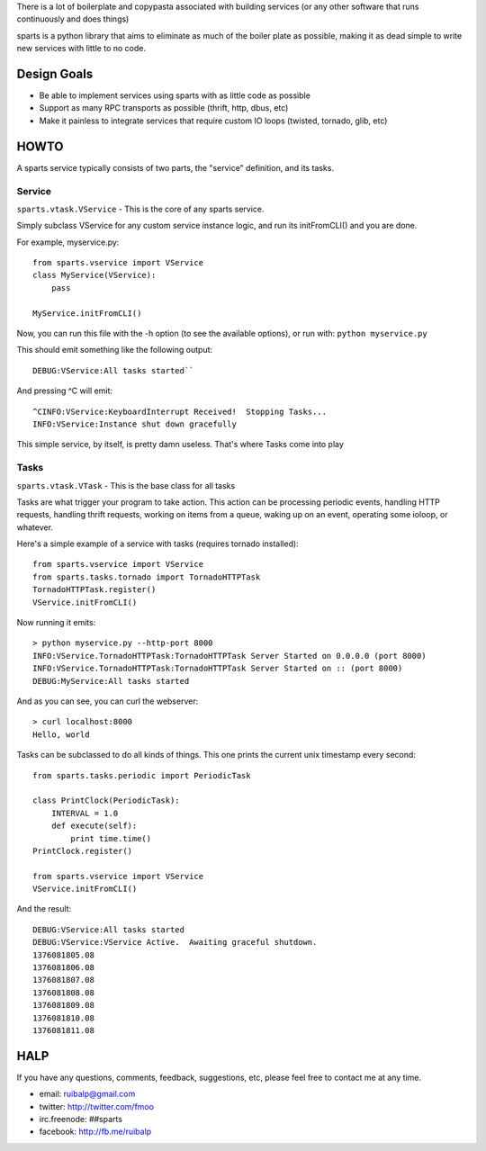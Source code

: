 There is a lot of boilerplate and copypasta associated with building
services (or any other software that runs continuously and does things)

sparts is a python library that aims to eliminate as much of the boiler
plate as possible, making it as dead simple to write new services with
little to no code.

Design Goals
============

-  Be able to implement services using sparts with as little code as
   possible
-  Support as many RPC transports as possible (thrift, http, dbus, etc)
-  Make it painless to integrate services that require custom IO loops
   (twisted, tornado, glib, etc)

HOWTO
=====

A sparts service typically consists of two parts, the "service"
definition, and its tasks.

Service
-------

``sparts.vtask.VService`` - This is the core of any sparts service.

Simply subclass VService for any custom service instance logic, and
run its initFromCLI() and you are done.

For example, myservice.py:

::

    from sparts.vservice import VService
    class MyService(VService):
        pass

    MyService.initFromCLI()

Now, you can run this file with the -h option (to see the available
options), or run with: ``python myservice.py``

This should emit something like the following output:

::

    DEBUG:VService:All tasks started``

And pressing ^C will emit:

::

    ^CINFO:VService:KeyboardInterrupt Received!  Stopping Tasks...
    INFO:VService:Instance shut down gracefully

This simple service, by itself, is pretty damn useless. That's where Tasks come into play

Tasks
-----

``sparts.vtask.VTask`` - This is the base class for all tasks

Tasks are what trigger your program to take action. This action can be
processing periodic events, handling HTTP requests, handling thrift
requests, working on items from a queue, waking up on an event,
operating some ioloop, or whatever.

Here's a simple example of a service with tasks (requires tornado
installed):

::

    from sparts.vservice import VService
    from sparts.tasks.tornado import TornadoHTTPTask
    TornadoHTTPTask.register()
    VService.initFromCLI()

Now running it emits:

::

    > python myservice.py --http-port 8000
    INFO:VService.TornadoHTTPTask:TornadoHTTPTask Server Started on 0.0.0.0 (port 8000)
    INFO:VService.TornadoHTTPTask:TornadoHTTPTask Server Started on :: (port 8000)
    DEBUG:MyService:All tasks started

And as you can see, you can curl the webserver:

::

    > curl localhost:8000
    Hello, world

Tasks can be subclassed to do all kinds of things.  This one prints the current unix
timestamp every second:

::

    from sparts.tasks.periodic import PeriodicTask

    class PrintClock(PeriodicTask):
        INTERVAL = 1.0
        def execute(self):
            print time.time()
    PrintClock.register()

    from sparts.vservice import VService
    VService.initFromCLI()

And the result:

::

    DEBUG:VService:All tasks started
    DEBUG:VService:VService Active.  Awaiting graceful shutdown.
    1376081805.08
    1376081806.08
    1376081807.08
    1376081808.08
    1376081809.08
    1376081810.08
    1376081811.08

HALP
====

If you have any questions, comments, feedback, suggestions, etc, please
feel free to contact me at any time.

-  email: ruibalp@gmail.com
-  twitter: http://twitter.com/fmoo
-  irc.freenode: ##sparts
-  facebook: http://fb.me/ruibalp
